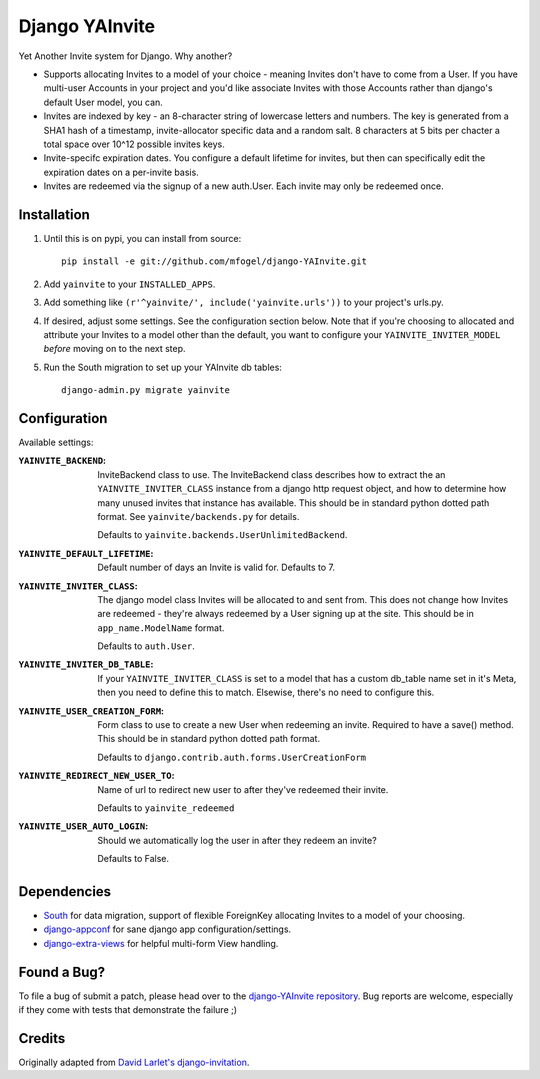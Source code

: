 ===============
Django YAInvite
===============

Yet Another Invite system for Django. Why another?

-   Supports allocating Invites to a model of your choice - meaning Invites
    don't have to come from a User. If you have multi-user Accounts in your
    project and you'd like associate Invites with those Accounts rather than
    django's default User model, you can.

-   Invites are indexed by key - an 8-character string of lowercase
    letters and numbers. The key is generated from a SHA1 hash of a
    timestamp, invite-allocator specific data and a random salt. 8 characters
    at 5 bits per chacter a total space over 10^12 possible invites keys.

-   Invite-specifc expiration dates. You configure a default lifetime for
    invites, but then can specifically edit the expiration dates on a
    per-invite basis.

-   Invites are redeemed via the signup of a new auth.User. Each invite
    may only be redeemed once.


Installation
============

#.  Until this is on pypi, you can install from source::

        pip install -e git://github.com/mfogel/django-YAInvite.git

#.  Add ``yainvite`` to your ``INSTALLED_APPS``.

#.  Add something like ``(r'^yainvite/', include('yainvite.urls'))`` to your
    project's urls.py.

#.  If desired, adjust some settings. See the configuration section below.
    Note that if you're choosing to allocated and attribute your Invites to
    a model other than the default, you want to configure your
    ``YAINVITE_INVITER_MODEL`` `before` moving on to the next step.

#.  Run the South migration to set up your YAInvite db tables::

        django-admin.py migrate yainvite


Configuration
=============

Available settings:

:``YAINVITE_BACKEND``:
    InviteBackend class to use. The InviteBackend class describes
    how to extract the an ``YAINVITE_INVITER_CLASS`` instance from a
    django http request object, and how to determine how many unused
    invites that instance has available. This should be in standard
    python dotted path format. See ``yainvite/backends.py`` for details.

    Defaults to ``yainvite.backends.UserUnlimitedBackend``.

:``YAINVITE_DEFAULT_LIFETIME``:
    Default number of days an Invite is valid for. Defaults to 7.

:``YAINVITE_INVITER_CLASS``:
    The django model class Invites will be allocated to and sent from. This
    does not change how Invites are redeemed - they're always redeemed by
    a User signing up at the site. This should be in ``app_name.ModelName``
    format.

    Defaults to ``auth.User``.

:``YAINVITE_INVITER_DB_TABLE``:
    If your ``YAINVITE_INVITER_CLASS`` is set to a model that has a custom
    db_table name set in it's Meta, then you need to define this to
    match. Elsewise, there's no need to configure this.

:``YAINVITE_USER_CREATION_FORM``:
    Form class to use to create a new User when redeeming an invite.
    Required to have a save() method. This should be in standard python
    dotted path format.

    Defaults to ``django.contrib.auth.forms.UserCreationForm``

:``YAINVITE_REDIRECT_NEW_USER_TO``:
    Name of url to redirect new user to after they've redeemed their
    invite.

    Defaults to ``yainvite_redeemed``

:``YAINVITE_USER_AUTO_LOGIN``:
    Should we automatically log the user in after they redeem an invite?

    Defaults to False.


Dependencies
============

- `South`__ for data migration, support of flexible ForeignKey allocating
  Invites to a model of your choosing.

- `django-appconf`__ for sane django app configuration/settings.

- `django-extra-views`__ for helpful multi-form View handling.


Found a Bug?
============

To file a bug of submit a patch, please head over to the
`django-YAInvite repository`__. Bug reports are welcome, especially if they
come with tests that demonstrate the failure ;)


Credits
=======

Originally adapted from `David Larlet's django-invitation`__.


__ http://south.aeracode.org/
__ https://github.com/jezdez/django-appconf
__ https://github.com/AndrewIngram/django-extra-views
__ https://github.com/mfogel/django-YAInvite
__ http://code.larlet.fr/django-invitation/overview

